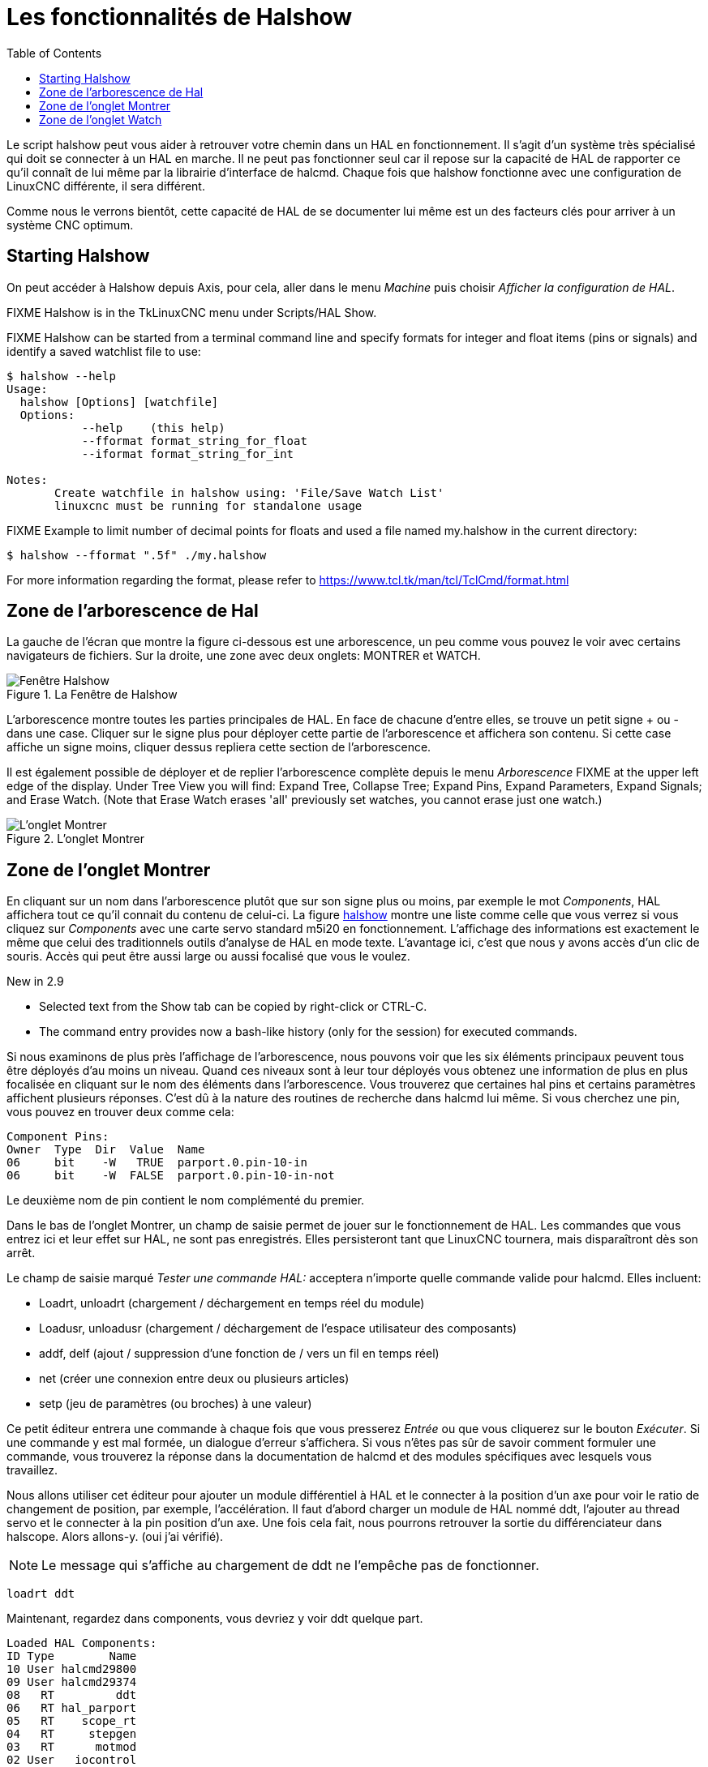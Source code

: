 :lang: fr
:toc:

[[cha:halshow]]
= Les fonctionnalités de Halshow(((Halshow)))

Le script halshow peut vous aider à retrouver votre chemin dans un HAL
en fonctionnement. Il s'agit d'un système très spécialisé qui doit se
connecter à un HAL en marche. Il ne peut pas fonctionner seul car il
repose sur la capacité de HAL de rapporter ce qu'il connaît de lui même
par la librairie d'interface de halcmd. Chaque fois que halshow
fonctionne avec une configuration de LinuxCNC différente, il sera différent.

Comme nous le verrons bientôt, cette capacité de HAL de se documenter
lui même est un des facteurs clés pour arriver à un système CNC optimum.

== Starting Halshow

On peut accéder à Halshow depuis Axis, pour cela, aller dans le menu _Machine_ puis choisir _Afficher la configuration de HAL_.

FIXME Halshow is in the TkLinuxCNC menu under Scripts/HAL Show.

FIXME Halshow can be started from a terminal command line and specify
formats for integer and float items (pins or signals) and identify a
saved watchlist file to use:

----
$ halshow --help
Usage:
  halshow [Options] [watchfile]
  Options:
           --help    (this help)
           --fformat format_string_for_float
           --iformat format_string_for_int

Notes:
       Create watchfile in halshow using: 'File/Save Watch List'
       linuxcnc must be running for standalone usage
----

FIXME Example to limit number of decimal points for floats
and used a file named my.halshow in the current directory:

----
$ halshow --fformat ".5f" ./my.halshow
----

For more information regarding the format, please refer to https://www.tcl.tk/man/tcl/TclCmd/format.html

== Zone de l'arborescence de Hal

La gauche de l'écran que montre la figure ci-dessous est
une arborescence, un peu comme vous pouvez le voir avec certains
navigateurs de fichiers. Sur la droite, une zone avec deux onglets: MONTRER et WATCH.

[[fig:halshow-layout]]
.La Fenêtre de Halshow
image::images/halshow-1_fr.png["Fenêtre Halshow",align="center"]

L'arborescence montre toutes les parties principales de HAL. En face
de chacune d'entre elles, se trouve un petit signe + ou - dans une
case. Cliquer sur le signe plus pour déployer cette partie de
l'arborescence et affichera son contenu. Si cette case affiche un signe moins, cliquer dessus repliera cette section de l'arborescence.

Il est également possible de déployer et de replier l'arborescence
complète depuis le menu _Arborescence_ FIXME at the upper left edge of the display. Under Tree View you will
find: Expand Tree, Collapse Tree; Expand Pins, Expand Parameters,
Expand Signals; and Erase Watch. (Note that Erase Watch erases 'all'
previously set watches, you cannot erase just one watch.)

[[fig:halshow-onglet-montrer]]
.L'onglet Montrer
image::images/halshow-3.png["L'onglet Montrer",align="center"]

== Zone de l'onglet Montrer

En cliquant sur un nom dans l'arborescence plutôt que sur son signe
plus ou moins, par exemple le mot _Components_, HAL affichera tout ce
qu'il connait du contenu de celui-ci. La figure
<<cap:Fenetre-Halshow,halshow>> montre une liste comme celle que vous verrez si
vous cliquez sur _Components_ avec une carte servo standard m5i20 en
fonctionnement. L'affichage des informations est exactement le même que
celui des traditionnels outils d'analyse de HAL en mode texte.
L'avantage ici, c'est que nous y avons accès d'un clic de souris. Accès qui peut être aussi large ou aussi focalisé que vous le voulez.

.[yellow-background]#New in 2.9#
* Selected text from the Show tab can be copied by right-click or CTRL-C.
* The command entry provides now a bash-like history (only for the session) for executed commands.

Si nous examinons de plus près l'affichage de l'arborescence, nous
pouvons voir que les six éléments principaux peuvent tous être déployés
d'au moins un niveau. Quand ces niveaux sont à leur tour déployés vous
obtenez une information de plus en plus focalisée en cliquant sur le
nom des éléments dans l'arborescence. Vous trouverez que certaines hal
pins et certains paramètres affichent plusieurs réponses. C'est dû à la
nature des routines de recherche dans halcmd lui même. Si vous cherchez une pin, vous pouvez en trouver deux comme cela:

----
Component Pins:
Owner  Type  Dir  Value  Name
06     bit    -W   TRUE  parport.0.pin-10-in
06     bit    -W  FALSE  parport.0.pin-10-in-not
----

Le deuxième nom de pin contient le nom complémenté du premier.

Dans le bas de l'onglet Montrer, un champ de saisie permet de jouer
sur le fonctionnement de HAL. Les commandes que vous entrez ici et leur
effet sur HAL, ne sont pas enregistrés. Elles persisteront tant que LinuxCNC
tournera, mais disparaîtront dès son arrêt.

Le champ de saisie marqué _Tester une commande HAL:_ acceptera
n'importe quelle commande valide pour halcmd. Elles incluent:

- Loadrt, unloadrt (chargement / déchargement en temps réel du module)
- Loadusr, unloadusr (chargement / déchargement de l'espace utilisateur des composants)
- addf, delf (ajout / suppression d'une fonction de / vers un fil en temps réel)
- net (créer une connexion entre deux ou plusieurs articles)
- setp (jeu de paramètres (ou broches) à une valeur)

Ce petit éditeur entrera une commande à chaque fois que vous presserez
_Entrée_ ou que vous cliquerez sur le bouton _Exécuter_. Si une
commande y est mal formée, un dialogue d'erreur s'affichera. Si vous
n'êtes pas sûr de savoir comment formuler une commande, vous trouverez
la réponse dans la documentation de halcmd et des modules spécifiques
avec lesquels vous travaillez.

Nous allons utiliser cet éditeur pour ajouter un module différentiel à
HAL et le connecter à la position d'un axe pour voir le ratio de
changement de position, par exemple, l'accélération. Il faut d'abord
charger un module de HAL nommé ddt, l'ajouter au thread servo et le
connecter à la pin position d'un axe. Une fois cela fait, nous pourrons
retrouver la sortie du différenciateur dans halscope. Alors allons-y. (oui j'ai vérifié).

[NOTE]
Le message qui s'affiche au chargement de ddt ne l'empêche pas de fonctionner.

----
loadrt ddt
----

Maintenant, regardez dans components, vous devriez y voir ddt
quelque part.

----
Loaded HAL Components:
ID Type        Name
10 User halcmd29800
09 User halcmd29374
08   RT         ddt
06   RT hal_parport
05   RT    scope_rt
04   RT     stepgen
03   RT      motmod
02 User   iocontrol
----

Effectivement, il est là. Dans notre cas l'id est 08. Ensuite nous
devons savoir quelles fonctions sont disponibles avec lui, nous regardons dans Functions.

----
Exported Functions:
Owner  CodeAddr      Arg  FP Users Name
  08   E0B97630 E0DC7674 YES     0 ddt.0
  03   E0DEF83C 00000000 YES     1 motion-command-handler
  03   E0DF0BF3 00000000 YES     1 motion-controller
  06   E0B541FE E0DC75B8  NO     1 parport.0.read
  06   E0B54270 E0DC75B8  NO     1 parport.0.write
  06   E0B54309 E0DC75B8  NO     0 parport.read-all
  06   E0B5433A E0DC75B8  NO     0 parport.write-all
  05   E0AD712D 00000000  NO     0 scope.sample
  04   E0B618C1 E0DC7448 YES     1 stepgen.capture-position
  04   E0B612F5 E0DC7448  NO     1 stepgen.make-pulses
  04   E0B614AD E0DC7448 YES     1 stepgen.update-freq
----

Ici, nous cherchons owner #08 et voyons que blocks a exporté une
fonction nommée ddt.0. Nous devrions être en mesure d'ajouter ddt.0 au
thread servo et il fera ses calculs chaque fois que le thread sera mis
à jour. Encore une fois recherchons la commande addf et on voit qu'elle
utilise trois arguments comme cela:

----
addf <functname> <threadname> [<position>]
----

Nous connaissons déjà functname=ddt.0, pour trouver le nom du thread,
déployons l'arborescence des Threads. Nous y trouvons deux threads,
servo-thread et base-thread. La position de ddt.0 dans le thread n'est
pas critique. Passons la commande:

----
addf ddt.0 servo-thread
----

Comme c'est juste pour visualiser, nous laissons la position en blanc
pour obtenir la dernière position dans le thread. La figure
<<cap:Commande-addf, sur la commande addf>> affiche l'état de halshow après que cette commande a été exécutée.

[[fig:halshow-commande-addf]]
.Commande addf
image::images/halshow-2_fr.png["Commande addf",align="center"]

Ensuite, nous devons connecter ce bloc à quelque chose. Mais comment
savoir quelles pins sont disponibles? La réponse se trouve dans
l'arbre, en regardant sous Pins. On y trouve ddt et on voit:

----
Component Pins:
Owner Type  Dir Value       Name
08    float R-  0.00000e+00 ddt.0.in
08    float -W  0.00000e+00 ddt.0.out
----

Cela semble assez facile à comprendre, mais à quel signal ou pin
voulons-nous nous connecter, ça pourrait être une pin d'axe, une pin de
stepgen, ou un signal. On vois cela en regardant dans axis.0.

----
Component Pins:
Owner Type  Dir Value       Name
03    float -W  0.00000e+00 joint.0.motor-pos-cmd ==> Xpos-cmd
----

Donc, il semble que Xpos-cmd devrait être un bon signal à utiliser.
Retour à l'éditeur et entrons la commande suivante:

----
linksp Xpos-cmd ddt.0.in
----

Maintenant si on regarde le signal Xpos-cmd dans l'arbre, on voit ce
qu'on a fait.

----
Signals:
Type Value Name
float 0.00000e+00 Xpos-cmd
<== joint.0.motor-pos-cmd
==> ddt.0.in
==> stepgen.0.position-cmd
----

Nous voyons que ce signal provient de axis.0.motor-pos-cmd et va, à la
fois, sur ddt.0.in et sur stepgen.0.position-cmd. En connectant notre
bloc au signal nous avons évité les complications avec le flux normal
de cette commande de mouvement.

La zone de l'onglet _Montrer_ utilise halcmd pour découvrir ce qui se
passe à l'intérieur de HAL pendant son fonctionnement. Il vous donne
une information complète de ce qu'il découvre. Il met aussi à jour dès
qu'une commande est envoyée depuis le petit éditeur pour modifier ce
HAL. Il arrive un temps ou vous voulez autre chose d'affiché, sans la
totalité des informations disponibles dans cette zone. C'est la grande valeur de l'onglet _WATCH_ d'offrir cela graphiquement.

== Zone de l'onglet Watch

.[yellow-background]#New in 2.9#
* Buttons for pin/signal/parameter manipulation
* Right-click menu to
  - Copy name
  - Set value
  - Unlink pin
  - Remove from view
* Menu entries for
  - Add signals/pins/parameters by name
  - Set watch interval

En cliquant sur l'onglet Watch, une zone vide s'affichera. footnote:[Le taux de rafraîchissement de la zone Watch est plus
lent que celui de Halmeter ou de Halscope. Si vous avez besoin d'une bonne résolution
dans le timming des signaux, ces outils sont plus efficaces.] 
Vous pouvez ajouter des pins ou des signaux quand l'onglet Watch est
ouvert, en cliquant sur leurs noms. La figure <<cap:onglet-Montrer, 4>>
montre cette zone avec plusieurs signaux de type _bit_. Parmis ces
signaux, les enable-out pour les trois premiers axes et deux de la
branche iocontrol, les signaux _estop_. Notez que les axes ne sont pas
activés même si les signaux estop disent que LinuxCNC n'est pas en estop. Un
bref regard sur TkLinuxCNC en arrière plan, montre que l'état de LinuxCNC est
ESTOP RESET. L'activation des amplis ne deviendra pas vraie tant que la machine ne sera pas mise en marche.

[[fig:halshow-onglet-watch]]
.L'onglet Watch(((Halshow: Onglet Watch)))
image::images/halshow-4.png["L'onglet Watch",align="center"]

Les cercles de deux couleurs, simili Leds, sont toujours bruns foncé
quand un signal est faux. Elle sont jaunes quand le signal est vrai.
Quand une pin ou un signal est sélectionné
mais n'est pas de type bit,
sa valeur numérique s'affiche.

Watch permet de visualiser rapidement le résultat de tests sur des contacts ou de voir l'effet d'un changement que vous faites dans LinuxCNC en
utilisant l'interface graphique. Le taux de rafraîchissement de Watch
est un peu trop lent pour visualiser les impulsions de pas d'un moteur
mais vous pouvez l'utiliser si vous déplacez un axe très lentement ou
par très petits incréments de distance. Si vous avez déjà utilisé
IO_Show dans LinuxCNC, la page de Watch de halshow peut être réglée pour afficher ce que fait le port parallèle.

[[cap:watch-tab-context-menu]]
.Watch Tab context menu
image::images/halshow-5.png["Watch Tab context menu",align="center"]

// vim: set syntax=asciidoc:
